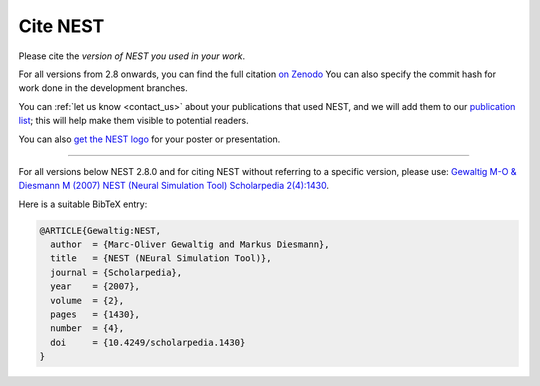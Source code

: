 .. _cite_nest:

Cite NEST
=========

Please cite the *version of NEST you used in your work*.

For all versions from 2.8 onwards, you can find the full citation `on Zenodo <https://zenodo.org/search?q=title%3ANEST%20AND%20-description%3Agraphical%20AND%20simulator&l=list&p=1&s=10&sort=publication-desc>`_
You can also specify the commit hash for work done in the development branches.

You can :ref:`let us know <contact_us>` about your publications that used NEST, and we
will add them to our `publication list <https://www.nest-simulator.org/publications/>`_; this will help make them
visible to potential readers.

You can also `get the NEST logo <https://github.com/nest/nest-simulator/tree/master/doc/logos>`_ for your poster or presentation.

----

For all versions below NEST 2.8.0 and for citing NEST without referring
to a specific version, please use: `Gewaltig M-O & Diesmann M (2007) NEST (Neural Simulation Tool) Scholarpedia
2(4):1430 <http://www.scholarpedia.org/article/NEST_(Neural_Simulation_Tool)>`__.

Here is a suitable BibTeX entry:

.. code:: latex

    @ARTICLE{Gewaltig:NEST,
      author  = {Marc-Oliver Gewaltig and Markus Diesmann},
      title   = {NEST (NEural Simulation Tool)},
      journal = {Scholarpedia},
      year    = {2007},
      volume  = {2},
      pages   = {1430},
      number  = {4},
      doi     = {10.4249/scholarpedia.1430}
    }
